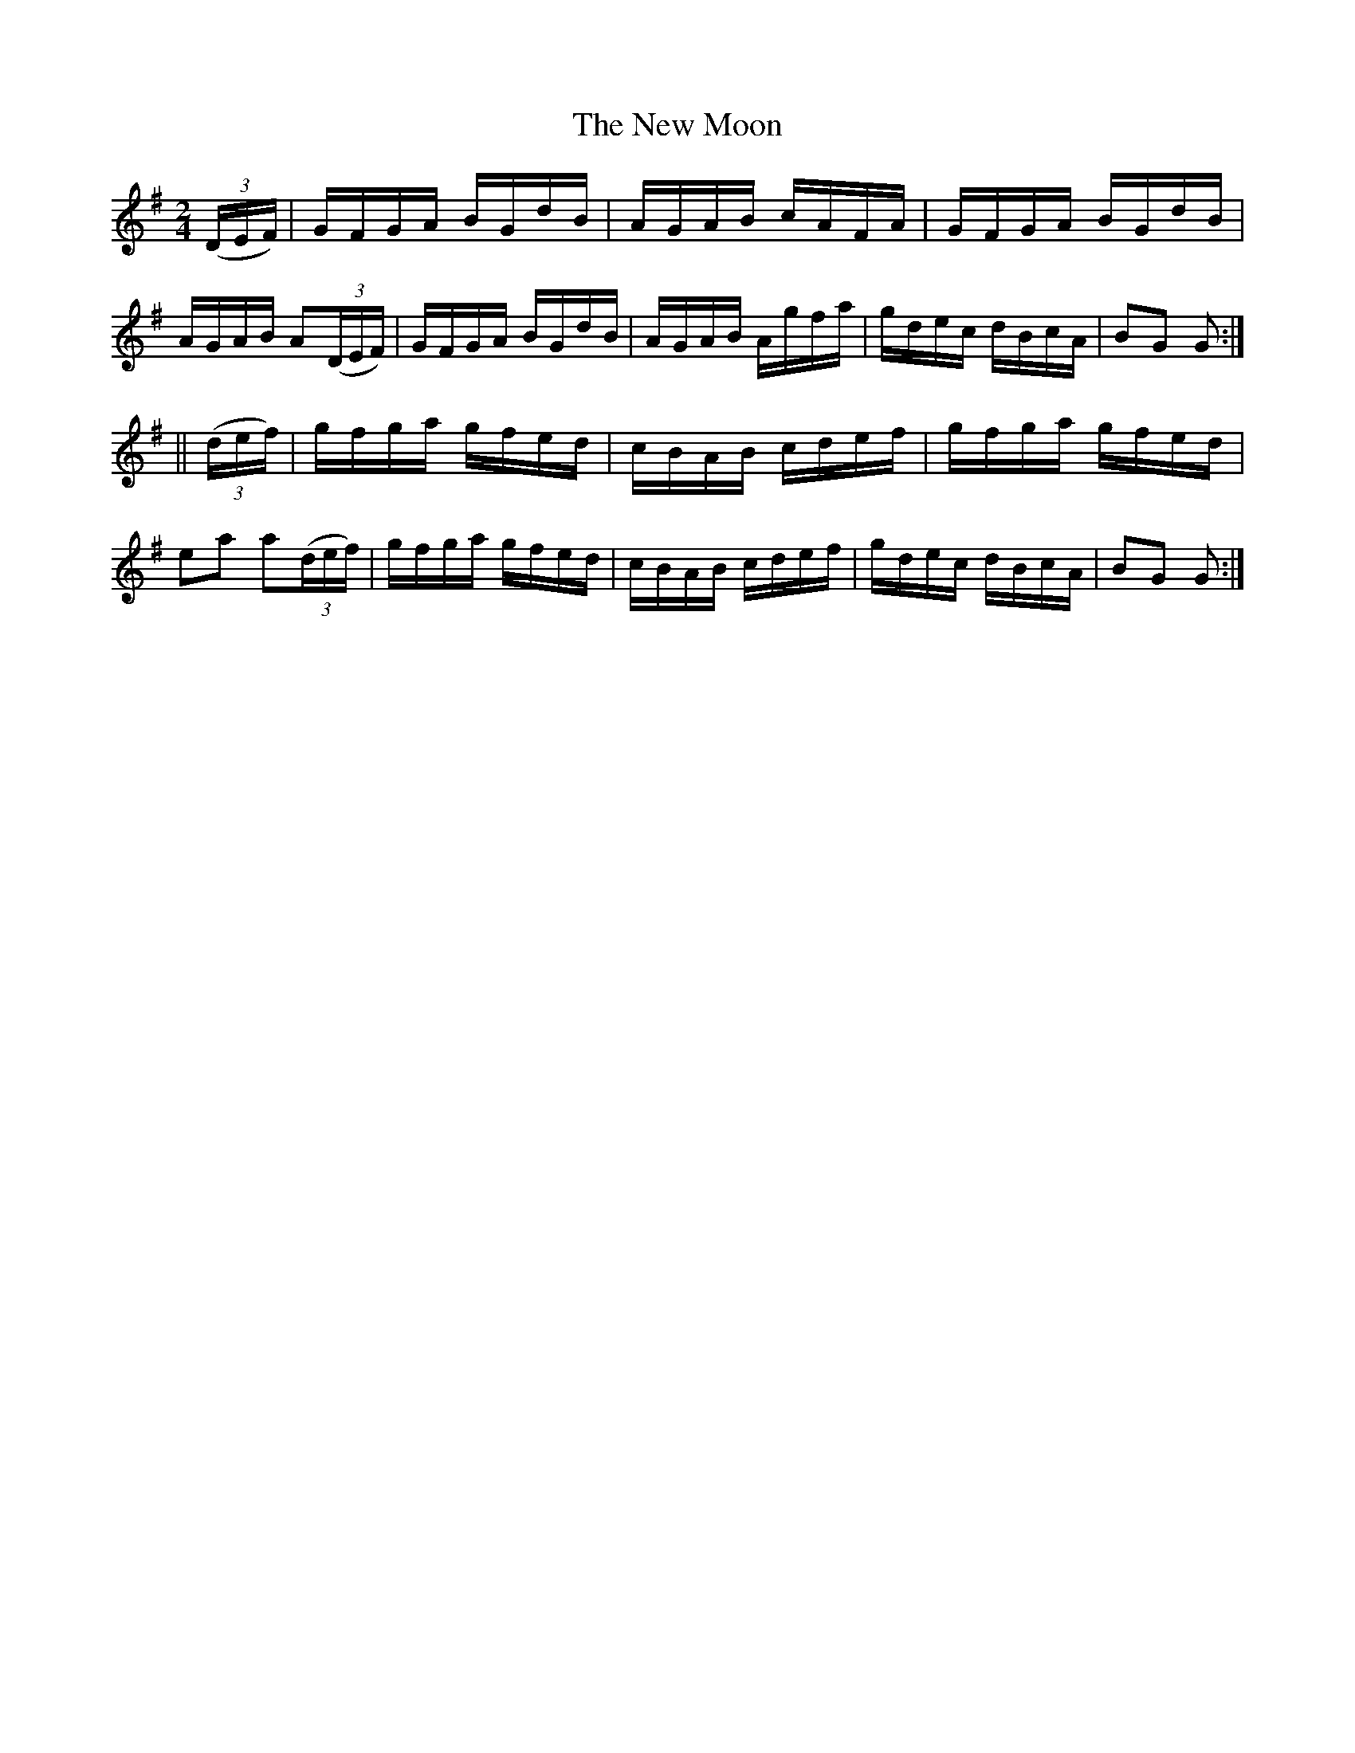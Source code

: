 X:1727
T:The New Moon
M:2/4
L:1/16
R:Hornpipe
B:O'Neill's 1609
N:Collected by F.O'Neill.
Z:Transcribed by Michael D. Long, 10/05/98
K:G
(3(DEF)|GFGA BGdB|AGAB cAFA|GFGA BGdB|AGAB A2(3(DEF)|\
GFGA BGdB|AGAB Agfa|gdec dBcA|B2G2 G2:|
||(3(def)|gfga gfed|cBAB cdef|gfga gfed|e2a2 a2(3(def)|\
gfga gfed|cBAB cdef|gdec dBcA|B2G2 G2:|
